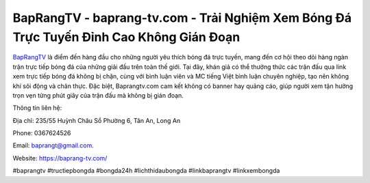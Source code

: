 BapRangTV - baprang-tv.com - Trải Nghiệm Xem Bóng Đá Trực Tuyến Đỉnh Cao Không Gián Đoạn
===================================

`BapRangTV <https://baprang-tv.com/>`_ là điểm đến hàng đầu cho những người yêu thích bóng đá trực tuyến, mang đến cơ hội theo dõi hàng ngàn trận trực tiếp bóng đá của những giải đấu trên toàn thế giới. Tại đây, khán giả có thể thưởng thức các trận đấu qua link xem trực tiếp bóng đá không bị chặn, cùng với bình luận viên và MC tiếng Việt bình luận chuyên nghiệp, tạo nên không khí sôi động và chân thực. Đặc biệt, Baprangtv.com cam kết không có banner hay quảng cáo, giúp người xem tận hưởng trọn vẹn từng phút giây của trận đấu mà không bị gián đoạn.

Thông tin liên hệ: 

Địa chỉ: 235/55 Huỳnh Châu Sổ Phường 6, Tân An, Long An

Phone: 0367624526

Email: baprangt@gmail.com. 

Website: https://baprang-tv.com/

#baprangtv #tructiepbongda #bongda24h #lichthidaubongda #linkbaprangtv #linkxembongda
